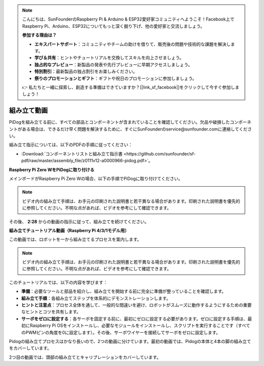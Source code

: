 .. note::

    こんにちは、SunFounderのRaspberry Pi & Arduino & ESP32愛好家コミュニティへようこそ！Facebook上でRaspberry Pi、Arduino、ESP32についてもっと深く掘り下げ、他の愛好家と交流しましょう。

    **参加する理由は？**

    - **エキスパートサポート**：コミュニティやチームの助けを借りて、販売後の問題や技術的な課題を解決します。
    - **学び＆共有**：ヒントやチュートリアルを交換してスキルを向上させましょう。
    - **独占的なプレビュー**：新製品の発表や先行プレビューに早期アクセスしましょう。
    - **特別割引**：最新製品の独占割引をお楽しみください。
    - **祭りのプロモーションとギフト**：ギフトや祝日のプロモーションに参加しましょう。

    👉 私たちと一緒に探索し、創造する準備はできていますか？[|link_sf_facebook|]をクリックして今すぐ参加しましょう！

組み立て動画
==============================================

PiDogを組み立てる前に、すべての部品とコンポーネントが含まれていることを確認してください。欠品や破損したコンポーネントがある場合は、できるだけ早く問題を解決するために、すぐにSunFounderのservice@sunfounder.comに連絡してください。

組み立て指示については、以下のPDFの手順に従ってください：

* :Download:`コンポーネントリストと組み立て指示書 <https://github.com/sunfounder/sf-pdf/raw/master/assembly_file/z0111v12-a0000966-pidog.pdf>`。

**Raspberry Pi Zero WをPiDogに取り付ける**

メインボードがRaspberry Pi Zero Wの場合、以下の手順でPiDogに取り付けてください。

.. note::

    ビデオ内の組み立て手順は、お手元の印刷された説明書と若干異なる場合があります。印刷された説明書を優先的に参照してください。不明な点があれば、ビデオを参考にして確認できます。

.. raw:: html

    <iframe width="700" height="500" src="https://www.youtube.com/embed/Zfv-8O_Sq9s?si=ZT_6cy9uvupJ0Y_d" title="YouTube video player" frameborder="0" allow="accelerometer; autoplay; clipboard-write; encrypted-media; gyroscope; picture-in-picture; web-share" allowfullscreen></iframe>

その後、 **2:28** からの動画の指示に従って、組み立てを続けてください。


**組み立てチュートリアル動画（Raspberry Pi 4/3/1モデル用）**

この動画では、ロボットを一から組み立てるプロセスを案内します。

.. note::

    ビデオ内の組み立て手順は、お手元の印刷された説明書と若干異なる場合があります。印刷された説明書を優先的に参照してください。不明な点があれば、ビデオを参考にして確認できます。
    
このチュートリアルでは、以下の内容を学びます：

* **準備**：必要なツールと部品を紹介し、組み立てを開始する前に完全に準備が整っていることを確認します。

* **組み立て手順**：各組み立てステップを体系的にデモンストレーションします。

* **ヒントと注意点**：プロセス全体を通して、一般的な間違いを避け、ロボットがスムーズに動作するようにするための重要なヒントとコツを共有します。

* **サーボをゼロに設定する**：各サーボを固定する前に、最初にゼロに設定する必要があります。ゼロに設定する手順は、最初にRaspberry Pi OSをインストールし、必要なモジュールをインストールし、スクリプトを実行することです（すべてのPWMピンの角度を0に設定します）。その後、サーボワイヤーを接続してサーボをゼロに設定します。


Pidogの組み立てプロセスはかなり長いので、2つの動画に分けています。最初の動画では、Pidogの本体と4本の脚の組み立てをカバーしています。

.. raw:: html

    <iframe width="700" height="500" src="https://www.youtube.com/embed/Gskge1fDR30?si=FTFTjqg1kayH42Od" title="YouTube video player" frameborder="0" allow="accelerometer; autoplay; clipboard-write; encrypted-media; gyroscope; picture-in-picture; web-share" allowfullscreen></iframe>

2つ目の動画では、頭部の組み立てとキャリブレーションをカバーしています。

.. raw:: html

    <iframe width="700" height="500" src="https://www.youtube.com/embed/witCWeoHTdk?si=AX3WbFDdah-NfETq" title="YouTube video player" frameborder="0" allow="accelerometer; autoplay; clipboard-write; encrypted-media; gyroscope; picture-in-picture; web-share" allowfullscreen></iframe>
